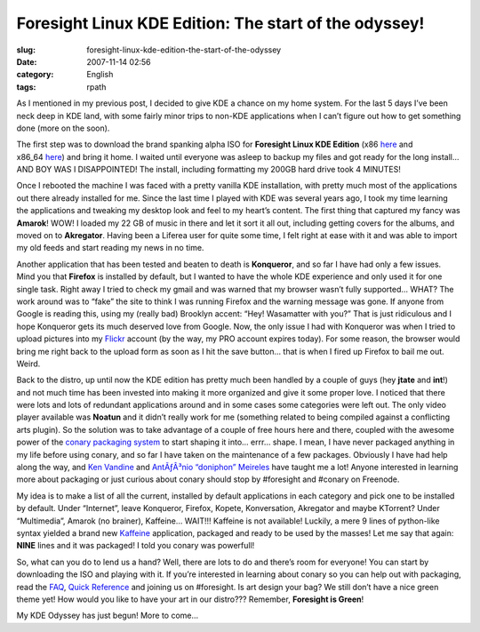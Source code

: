 Foresight Linux KDE Edition: The start of the odyssey!
######################################################
:slug: foresight-linux-kde-edition-the-start-of-the-odyssey
:date: 2007-11-14 02:56
:category: English
:tags: rpath

As I mentioned in my previous post, I decided to give KDE a chance on my
home system. For the last 5 days I’ve been neck deep in KDE land, with
some fairly minor trips to non-KDE applications when I can’t figure out
how to get something done (more on the soon).

The first step was to download the brand spanking alpha ISO for
**Foresight Linux KDE Edition**
(x86 `here <http://www.rpath.org/rbuilder/project/foresight/build?id=13206>`__
and
x86\_64 \ `here <http://www.rpath.org/rbuilder/project/foresight/build?id=13207>`__)
and bring it home. I waited until everyone was asleep to backup my files
and got ready for the long install… AND BOY WAS I DISAPPOINTED! The
install, including formatting my 200GB hard drive took 4 MINUTES!

|Foresight, KDE Edition|

Once I rebooted the machine I was faced with a pretty vanilla KDE
installation, with pretty much most of the applications out there
already installed for me. Since the last time I played with KDE was
several years ago, I took my time learning the applications and tweaking
my desktop look and feel to my heart’s content. The first thing that
captured my fancy was **Amarok**! WOW! I loaded my 22 GB of music in
there and let it sort it all out, including getting covers for the
albums, and moved on to **Akregator**. Having been a Liferea user for
quite some time, I felt right at ease with it and was able to import my
old feeds and start reading my news in no time.

Another application that has been tested and beaten to death is
**Konqueror**, and so far I have had only a few issues. Mind you that
**Firefox** is installed by default, but I wanted to have the whole KDE
experience and only used it for one single task. Right away I tried to
check my gmail and was warned that my browser wasn’t fully supported…
WHAT? The work around was to “fake” the site to think I was running
Firefox and the warning message was gone. If anyone from Google is
reading this, using my (really bad) Brooklyn accent: “Hey! Wasamatter
with you?” That is just ridiculous and I hope Konqueror gets its much
deserved love from Google. Now, the only issue I had with Konqueror was
when I tried to upload pictures into my
`Flickr <http://www.flickr.com/photos/ogmaciel/2009708182/>`__ account
(by the way, my PRO account expires today). For some reason, the browser
would bring me right back to the upload form as soon as I hit the save
button… that is when I fired up Firefox to bail me out. Weird.

Back to the distro, up until now the KDE edition has pretty much been
handled by a couple of guys (hey **jtate** and **int**!) and not much
time has been invested into making it more organized and give it some
proper love. I noticed that there were lots and lots of redundant
applications around and in some cases some categories were left out. The
only video player available was **Noatun** and it didn’t really work for
me (something related to being compiled against a conflicting arts
plugin). So the solution was to take advantage of a couple of free hours
here and there, coupled with the awesome power of the `conary packaging
system <http://wiki.rpath.com/wiki/Conary>`__ to start shaping it into…
errr… shape. I mean, I have never packaged anything in my life before
using conary, and so far I have taken on the maintenance of a few
packages. Obviously I have had help along the way, and `Ken
Vandine <http://ken.vandine.org/>`__ and `AntÃƒÂ³nio “doniphon”
Meireles <http://sbin.reboot.sh>`__ have taught me a lot! Anyone
interested in learning more about packaging or just curious about conary
should stop by #foresight and #conary on Freenode.

My idea is to make a list of all the current, installed by default
applications in each category and pick one to be installed by default.
Under “Internet”, leave Konqueror, Firefox, Kopete, Konversation,
Akregator and maybe KTorrent? Under “Multimedia”, Amarok (no brainer),
Kaffeine… WAIT!!! Kaffeine is not available! Luckily, a mere 9 lines of
python-like syntax yielded a brand new
`Kaffeine <http://kaffeine.kde.org>`__ application, packaged and ready
to be used by the masses! Let me say that again: **NINE** lines and it
was packaged! I told you conary was powerfull!

|Just packaged Kaffeine for Foresight|

So, what can you do to lend us a hand? Well, there are lots to do and
there’s room for everyone! You can start by downloading the ISO and
playing with it. If you’re interested in learning about conary so you
can help out with packaging, read the
`FAQ <http://wiki.foresightlinux.com/confluence/display/docs/FAQ>`__,
`Quick Reference <http://wiki.rpath.com/wiki/Conary:QuickReference>`__
and joining us on #foresight. Is art design your bag? We still don’t
have a nice green theme yet! How would you like to have your art in our
distro??? Remember, **Foresight is Green**!

My KDE Odyssey has just begun! More to come…

.. |Foresight, KDE Edition| image:: http://farm3.static.flickr.com/2004/2009708182_a4f58903da.jpg
   :target: http://www.flickr.com/photos/ogmaciel/2009708182/
.. |Just packaged Kaffeine for Foresight| image:: http://farm3.static.flickr.com/2419/2009708180_c3978106fe.jpg
   :target: http://www.flickr.com/photos/ogmaciel/2009708180/
